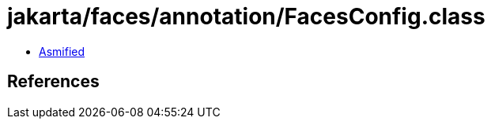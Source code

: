 = jakarta/faces/annotation/FacesConfig.class

 - link:FacesConfig-asmified.java[Asmified]

== References

